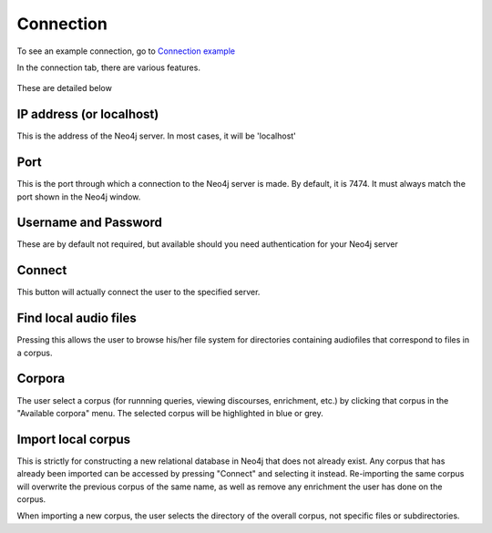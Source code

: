 .. _connecting:

**********
Connection
**********


To see an example connection, go to `Connection example <http://sct.readthedocs.io/en/latest/additional/exconnecting.html>`_

In the connection tab, there are various features.

    .. image:: connection.png
        :width: 602px
        :height: 713px
        :alt: Image cannot be displayed in your browser
        :align: center

These are detailed below

IP address (or localhost)
#########################
This is the address of the Neo4j server. In most cases, it will be 'localhost'

Port
####
This is the port through which a connection to the Neo4j server is made. By default, it is 7474. It must always match the port shown in the Neo4j window.

    .. image:: neo4j.png
        :width: 536px
        :height: 28px
        :alt: Image cannot be displayed in your browser
        :align: center

Username and Password
#####################
These are by default not required, but available should you need authentication for your Neo4j server

Connect
#######
This button will actually connect the user to the specified server.

Find local audio files
######################
Pressing this allows the user to browse his/her file system for directories containing audiofiles that correspond to files in a corpus.

Corpora
#######
The user select a corpus (for runnning queries, viewing discourses, enrichment, etc.) by clicking that corpus in the "Available corpora" menu. The selected corpus will be highlighted in blue or grey.

Import local corpus
###################
This is strictly for constructing a new relational database in Neo4j that does not already exist. Any corpus that has already been imported can be accessed by pressing "Connect" and selecting it instead. Re-importing the same corpus will overwrite the previous corpus of the same name, as well as remove any enrichment the user has done on the corpus.

When importing a new corpus, the user selects the directory of the overall corpus, not specific files or subdirectories.
